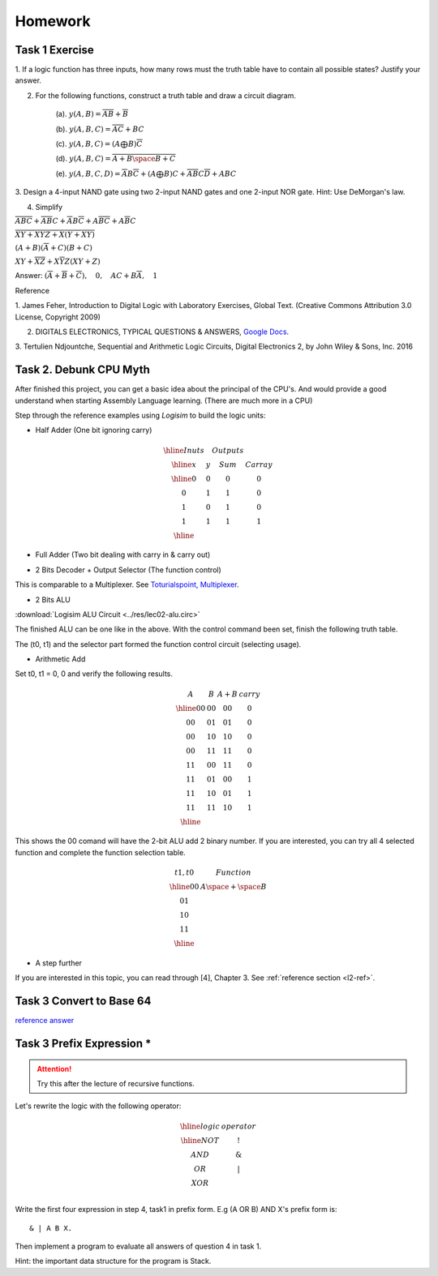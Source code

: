 Homework
========

Task 1 Exercise
---------------

1. If a logic function has three inputs, how many rows must the truth table have
to contain all possible states? Justify your answer.

2. For the following functions, construct a truth table and draw a circuit diagram.

    (a). :math:`y(A,B) = \overline{AB}+\overline{B}`

    (b). :math:`y(A,B,C) = \overline{AC} + BC`

    (c). :math:`y(A,B,C) = (A ⨁ B)\overline{C}`

    (d). :math:`y(A,B,C) = \overline{\overline{A+B}\space\overline{B+C}}`

    (e). :math:`y(A,B,C,D) = \overline{A}B\overline{C} + (A ⨁ B)C + \overline{A}\overline{B}C\overline{D} + ABC`

3. Design a 4-input NAND gate using two 2-input NAND gates and one 2-input NOR
gate. Hint: Use DeMorgan's law.

4. Simplify

:math:`\overline{ABC}+ \overline{AB}C+ \overline{A}B\overline{C}+ A\overline{BC}+ A\overline{B}C`

:math:`\overline{\overline{X\overline{Y} + XYZ} + X (Y + X\overline{Y}) }`

:math:`(A + B)(\overline{A} + C)(B + C)`

:math:`XY + \overline{XZ} + X \overline{Y} Z (XY + Z)`

..
    https://docs.google.com/viewer?a=v&pid=sites&srcid=ZGVmYXVsdGRvbWFpbnxzb3VtZW5jYXxneDozOTY2ZjY5ODNmMzhlZjhl

Answer: :math:`(\overline{A}+\overline{B}+\overline{C}), \quad0, \quad AC+B\overline{A}, \quad1`

Reference

..
    https://ufdcimages.uflib.ufl.edu/AA/00/01/16/38/00001/DigitalLogic.pdf

1. James Feher, Introduction to Digital Logic with Laboratory Exercises, Global
Text. (Creative Commons Attribution 3.0 License, Copyright 2009)

2. DIGITALS ELECTRONICS, TYPICAL QUESTIONS & ANSWERS, `Google Docs <https://docs.google.com/viewer?a=v&pid=sites&srcid=ZGVmYXVsdGRvbWFpbnxzb3VtZW5jYXxneDozOTY2ZjY5ODNmMzhlZjhl>`_.

..
    https://mohduzir.uitm.edu.my/digital/DigitalElectronicsSLC.pdf

3. Tertulien Ndjountche, Sequential and Arithmetic Logic Circuits, Digital
Electronics 2, by John Wiley & Sons, Inc. 2016

Task 2. Debunk CPU Myth
-----------------------

After finished this project, you can get a basic idea about the principal of the
CPU's. And would provide a good understand when starting Assembly Language learning.
(There are much more in a CPU)

..
    http://computerscience.jbpub.com/ecoa/2e/Null03.pdf

Step through the reference examples using *Logisim* to build the logic units:

- Half Adder (One bit ignoring carry)

..
    image:: ../img/02-hafl-adder.png

.. math::

    \begin{array}{|cc|cc|}
    \hline
    Inuts & & Outputs & \\
    \hline
    x & y & Sum & Carray \\
    \hline
    0 & 0 & 0 & 0 \\
    0 & 1 & 1 & 0 \\
    1 & 0 & 1 & 0 \\
    1 & 1 & 1 & 1 \\
    \hline
    \end{array}

- Full Adder (Two bit dealing with carry in & carry out)

.. image:: ../img/02-full-adder.png

- 2 Bits Decoder + Output Selector (The function control)

This is comparable to a Multiplexer. See `Toturialspoint, Multiplexer <https://www.tutorialspoint.com/digital_circuits/digital_circuits_multiplexers.htm>`_.

.. image:: ../img/02-decoder.png

- 2 Bits ALU

.. image:: ../img/02-2bit-alu.png

:download:`Logisim ALU Circuit <../res/lec02-alu.circ>`

The finished ALU can be one like in the above. With the control command been set,
finish the following truth table.

The (t0, t1) and the selector part formed the function control circuit (selecting
usage).

- Arithmetic Add

Set t0, t1 = 0, 0 and verify the following results.

.. math::

    \begin{array}{cc|cc}
    A  & B  & A+B & carry\\
    \hline
    00 & 00 & 00 & 0 \\
    00 & 01 & 01 & 0 \\
    00 & 10 & 10 & 0 \\
    00 & 11 & 11 & 0 \\
    11 & 00 & 11 & 0 \\
    11 & 01 & 00 & 1 \\
    11 & 10 & 01 & 1 \\
    11 & 11 & 10 & 1 \\
    \hline
    \end{array}
..

This shows the 00 comand will have the 2-bit ALU add 2 binary number. If you are
interested, you can try all 4 selected function and complete the function
selection table.

.. math::

    \begin{array}{c|c}
    t1,t0& Function \\
    \hline
    0 0  & A \space + \space  B \\
    0 1  &  \\
    1 0  &  \\
    1 1  &  \\
    \hline
    \end{array}
..

- A step further

If you are interested in this topic, you can read through [4], Chapter 3. See
:ref:`reference section <l2-ref>`.

Task 3 Convert to Base 64
-------------------------

`reference answer <https://github.com/odys-z/hello/tree/master/acsl/lect03/ex02>`_

Task 3 Prefix Expression *
--------------------------

.. attention:: Try this after the lecture of recursive functions.

Let's rewrite the logic with the following operator:

.. math::

   \begin{array}{c|c}
   \hline
   logic & operator\\
   \hline
   NOT & ! \\
   AND & \&  \\
   OR  & | \\
   XOR & \hat \\
   \end{array}
..

Write the first four expression in step 4, task1 in prefix form. E.g (A OR B) AND
X's prefix form is::

    & | A B X.

Then implement a program to evaluate all answers of question 4 in task 1.

Hint: the important data structure for the program is Stack.

